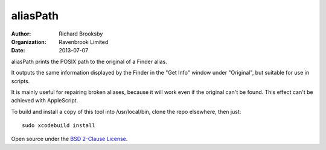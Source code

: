 aliasPath
=========
:author: Richard Brooksby
:organization: Ravenbrook Limited
:date: 2013-07-07

aliasPath prints the POSIX path to the original of a Finder alias.

It outputs the same information displayed by the Finder in the
"Get Info" window under "Original", but suitable for use in scripts.

It is mainly useful for repairing broken aliases, because it will work
even if the original can't be found.  This effect can't be achieved with
AppleScript.

To build and install a copy of this tool into /usr/local/bin, clone
the repo elsewhere, then just::

    sudo xcodebuild install

Open source under the `BSD 2-Clause License`_.

.. _`BSD 2-Clause License`: http://opensource.org/licenses/BSD-2-Clause
